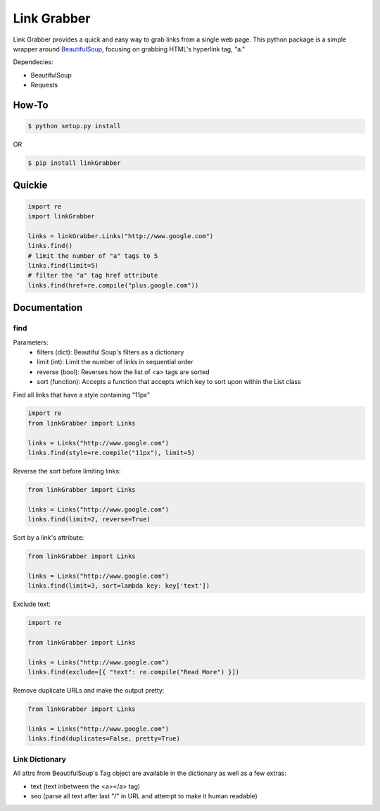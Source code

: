 =====
Link Grabber
=====

Link Grabber provides a quick and easy way to grab links from
a single web page.  This python package is a simple wrapper 
around `BeautifulSoup <http://www.crummy.com/software/BeautifulSoup/>`_, focusing on grabbing HTML's 
hyperlink tag, "a." 

Dependecies:

*  BeautifulSoup
*  Requests

How-To
======

.. code:: bash

    $ python setup.py install

OR

.. code:: bash

    $ pip install linkGrabber

Quickie
=======

.. code:: python

    import re
    import linkGrabber

    links = linkGrabber.Links("http://www.google.com")
    links.find()
    # limit the number of "a" tags to 5
    links.find(limit=5)
    # filter the "a" tag href attribute
    links.find(href=re.compile("plus.google.com"))

Documentation
=============

find
----------

Parameters: 
 *  filters (dict): Beautiful Soup's filters as a dictionary
 *  limit (int):  Limit the number of links in sequential order
 *  reverse (bool): Reverses how the list of <a> tags are sorted
 *  sort (function):  Accepts a function that accepts which key to sort upon
    within the List class

Find all links that have a style containing "11px"

.. code:: python

    import re
    from linkGrabber import Links

    links = Links("http://www.google.com")
    links.find(style=re.compile("11px"), limit=5)

Reverse the sort before limiting links:

.. code:: python

    from linkGrabber import Links

    links = Links("http://www.google.com")
    links.find(limit=2, reverse=True)

Sort by a link's  attribute:

.. code:: python

    from linkGrabber import Links

    links = Links("http://www.google.com")
    links.find(limit=3, sort=lambda key: key['text'])

Exclude text:

.. code:: python

    import re

    from linkGrabber import Links

    links = Links("http://www.google.com")
    links.find(exclude=[{ "text": re.compile("Read More") }])

Remove duplicate URLs and make the output pretty:

.. code:: python

    from linkGrabber import Links

    links = Links("http://www.google.com")
    links.find(duplicates=False, pretty=True)

Link Dictionary
---------------

All attrs from BeautifulSoup's Tag object are available in the dictionary
as well as a few extras:

*  text (text inbetween the <a></a> tag)
*  seo (parse all text after last "/" in URL and attempt to make it human readable)
